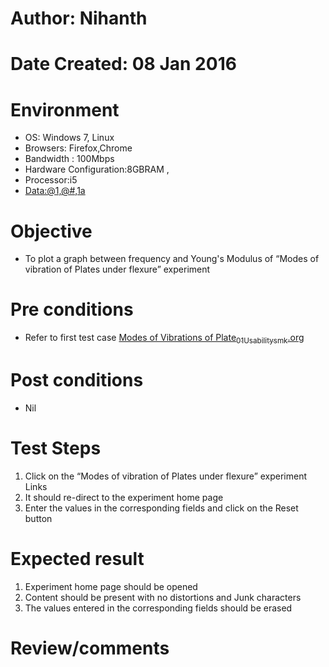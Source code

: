 * Author: Nihanth
* Date Created: 08 Jan 2016
* Environment
  - OS: Windows 7, Linux
  - Browsers: Firefox,Chrome
  - Bandwidth : 100Mbps
  - Hardware Configuration:8GBRAM , 
  - Processor:i5
  - Data:@1,@#,1a

* Objective
  - To plot a graph between frequency and Young's Modulus of “Modes of vibration of Plates under flexure” experiment

* Pre conditions
  - Refer to first test case [[https://github.com/Virtual-Labs/virtual-smart-structures-and-dynamics-laboratory-iitd/blob/master/test-cases/integration_test-cases/Modes of Vibrations of Plate/Modes of Vibrations of Plate_01_Usability_smk.org][Modes of Vibrations of Plate_01_Usability_smk.org]]

* Post conditions
  - Nil
* Test Steps
  1. Click on the “Modes of vibration of Plates under flexure” experiment Links 
  2. It should re-direct to the experiment home page
  3. Enter the values in the corresponding fields and click on the Reset button

* Expected result
  1. Experiment home page should be opened
  2. Content should be present with no distortions and Junk characters
  3. The values entered in the corresponding fields should be erased

* Review/comments


